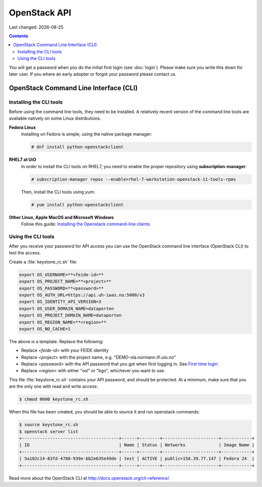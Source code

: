 .. |date| date::

OpenStack API
=============

Last changed: |date|

.. contents::

You will get a password when you do the initial first login
(see :doc:`login`). Please make sure you write this down for later
user. If you where an early adopter or forgot your password please contact us.

OpenStack Command Line Interface (CLI)
--------------------------------------

.. _Installing the Openstack command-line clients: http://docs.openstack.org/user-guide/common/cli-install-openstack-command-line-clients.html

Installing the CLI tools
~~~~~~~~~~~~~~~~~~~~~~~~

Before using the command line tools, they need to be installed. A
relatively recent version of the command line tools are available
natively on some Linux distributions.

**Fedora Linux**
  Installing on Fedora is simple, using the native package manager:

  .. code-block:: console

    # dnf install python-openstackclient

**RHEL7 at UiO**
  In order to install the CLI tools on RHEL7, you need to enable the
  proper repository using **subscription-manager**:

  .. code-block:: console

    # subscription-manager repos --enable=rhel-7-workstation-openstack-11-tools-rpms

  Then, install the CLI tools using yum:

  .. code-block:: console

    # yum install python-openstackclient

**Other Linux, Apple MacOS and Microsoft Windows**
  Follow this guide: `Installing the Openstack command-line clients`_


Using the CLI tools
~~~~~~~~~~~~~~~~~~~

.. _First time login: http://docs.uh-iaas.no/en/latest/login.html#first-time-login

After you receive your password for API access you can use the OpenStack
command line interface (OpenStack CLI) to test the access.

Create a :file:`keystone_rc.sh` file:

.. code-block:: bash

  export OS_USERNAME=**<feide-id>**
  export OS_PROJECT_NAME=**<project>**
  export OS_PASSWORD=**<password>**
  export OS_AUTH_URL=https://api.uh-iaas.no:5000/v3
  export OS_IDENTITY_API_VERSION=3
  export OS_USER_DOMAIN_NAME=dataporten
  export OS_PROJECT_DOMAIN_NAME=dataporten
  export OS_REGION_NAME=**<region>**
  export OS_NO_CACHE=1

The above is a template. Replace the following:

* Replace *<feide-id>* with your FEIDE identity
* Replace *<project>* with the project name,
  e.g. "DEMO-ola.normann.ifi.uio.no"
* Replace *<password>* with the API password that you got when first
  logging in. See `First time login`_
* Replace *<region>* with either "osl" or "bgo", whichever you want to
  use.

This file :file:`keystone_rc.sh` contains your API password, and
should be protected. At a minimum, make sure that you are the only one
with read and write access:

.. code-block:: console

  $ chmod 0600 keystone_rc.sh

When this file has been created, you should be able to source it and
run openstack commands:

.. code-block:: console

  $ source keystone_rc.sh
  $ openstack server list
  +--------------------------------------+------+--------+----------------------+------------+
  | ID                                   | Name | Status | Networks             | Image Name |
  +--------------------------------------+------+--------+----------------------+------------+
  | 5a102c14-83fd-4788-939e-bb2e635e49de | test | ACTIVE | public=158.39.77.147 | Fedora 24  |
  +--------------------------------------+------+--------+----------------------+------------+

Read more about the OpenStack CLI at http://docs.openstack.org/cli-reference/
